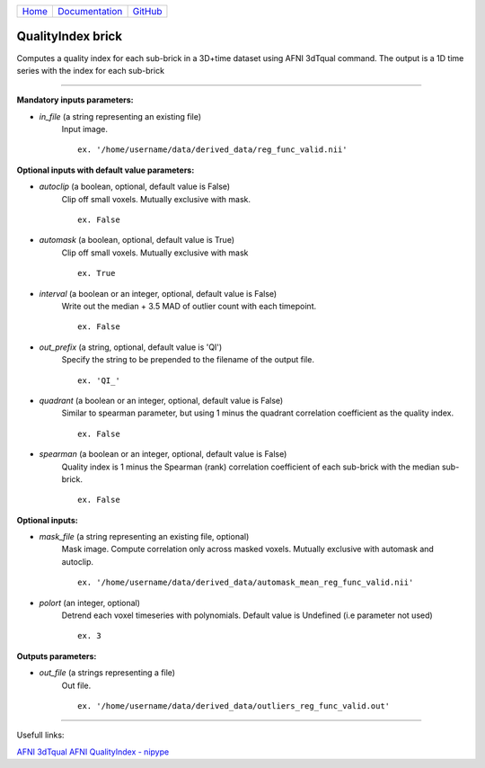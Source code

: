 
+--------------------------------+----------------------------------------------+----------------------------------------------------+
|`Home <../../../../index.html>`_|`Documentation <../../../documentation.html>`_|`GitHub <https://github.com/populse/mia_processes>`_|
+--------------------------------+----------------------------------------------+----------------------------------------------------+

===================
QualityIndex brick
===================

Computes a quality index for each sub-brick in a 3D+time dataset using AFNI 3dTqual command.
The output is a 1D time series with the index for each sub-brick

--------------------------------------

**Mandatory inputs parameters:**

- *in_file* (a string representing an existing file)
    Input image.

    ::

      ex. '/home/username/data/derived_data/reg_func_valid.nii'

**Optional inputs with default value parameters:**

- *autoclip* (a boolean, optional, default value is False)
    Clip off small voxels. Mutually exclusive with mask.

    ::

      ex. False

- *automask* (a boolean, optional, default value is True)
    Clip off small voxels. Mutually exclusive with mask

    ::

      ex. True

- *interval* (a boolean or an integer, optional, default value is False)
    Write out the median + 3.5 MAD of outlier count with each timepoint.

    ::

      ex. False

- *out_prefix* (a string, optional, default value is 'QI')
    Specify the string to be prepended to the filename of the output file.

    ::

      ex. 'QI_'

- *quadrant* (a boolean or an integer, optional, default value is False)
    Similar to spearman parameter, but using 1 minus the quadrant correlation coefficient as the quality index.

    ::

      ex. False

- *spearman* (a boolean or an integer, optional, default value is False)
    Quality index is 1 minus the Spearman (rank) correlation coefficient of each sub-brick with the median sub-brick.

    ::

      ex. False


**Optional inputs:**

- *mask_file* (a string representing an existing file, optional)
    Mask image. Compute correlation only across masked voxels. Mutually exclusive with automask and autoclip.

    ::

      ex. '/home/username/data/derived_data/automask_mean_reg_func_valid.nii'

- *polort* (an integer, optional)
    Detrend each voxel timeseries with polynomials.
    Default value is Undefined (i.e parameter not used)

    ::

      ex. 3

**Outputs parameters:**

- *out_file* (a strings representing a file)
    Out file.

    ::

      ex. '/home/username/data/derived_data/outliers_reg_func_valid.out'

-------------

Usefull links:

`AFNI 3dTqual <https://afni.nimh.nih.gov/pub/dist/doc/program_help/3dTqual.html>`_
`AFNI QualityIndex - nipype <https://nipype.readthedocs.io/en/latest/api/generated/nipype.interfaces.afni.preprocess.html#qualityindex>`__
